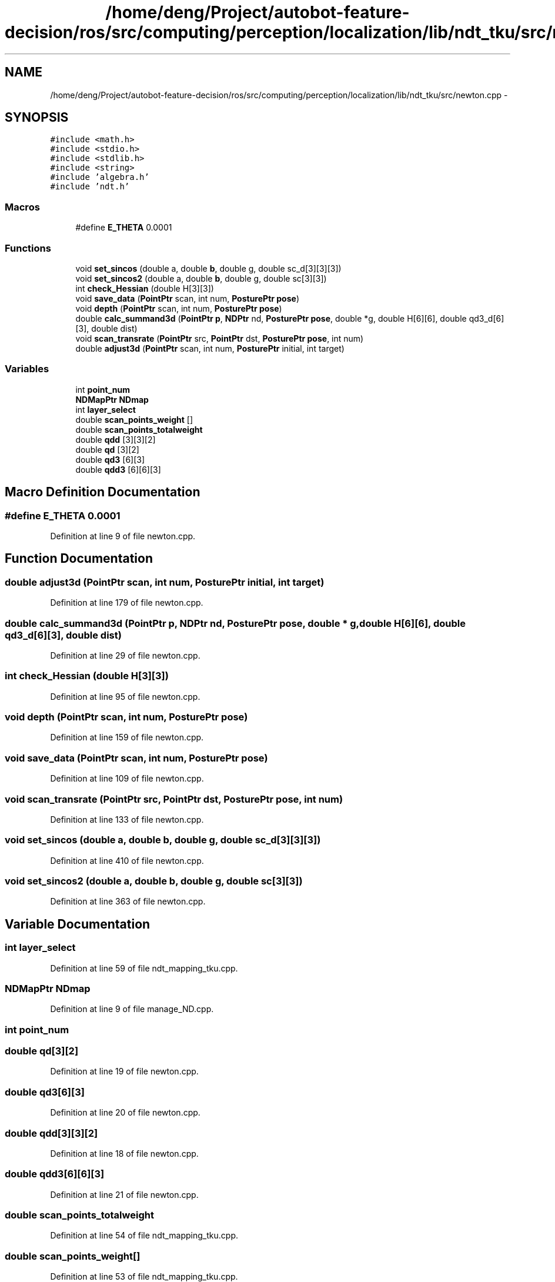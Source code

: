 .TH "/home/deng/Project/autobot-feature-decision/ros/src/computing/perception/localization/lib/ndt_tku/src/newton.cpp" 3 "Fri May 22 2020" "Autoware_Doxygen" \" -*- nroff -*-
.ad l
.nh
.SH NAME
/home/deng/Project/autobot-feature-decision/ros/src/computing/perception/localization/lib/ndt_tku/src/newton.cpp \- 
.SH SYNOPSIS
.br
.PP
\fC#include <math\&.h>\fP
.br
\fC#include <stdio\&.h>\fP
.br
\fC#include <stdlib\&.h>\fP
.br
\fC#include <string>\fP
.br
\fC#include 'algebra\&.h'\fP
.br
\fC#include 'ndt\&.h'\fP
.br

.SS "Macros"

.in +1c
.ti -1c
.RI "#define \fBE_THETA\fP   0\&.0001"
.br
.in -1c
.SS "Functions"

.in +1c
.ti -1c
.RI "void \fBset_sincos\fP (double a, double \fBb\fP, double g, double sc_d[3][3][3])"
.br
.ti -1c
.RI "void \fBset_sincos2\fP (double a, double \fBb\fP, double g, double sc[3][3])"
.br
.ti -1c
.RI "int \fBcheck_Hessian\fP (double H[3][3])"
.br
.ti -1c
.RI "void \fBsave_data\fP (\fBPointPtr\fP scan, int num, \fBPosturePtr\fP \fBpose\fP)"
.br
.ti -1c
.RI "void \fBdepth\fP (\fBPointPtr\fP scan, int num, \fBPosturePtr\fP \fBpose\fP)"
.br
.ti -1c
.RI "double \fBcalc_summand3d\fP (\fBPointPtr\fP \fBp\fP, \fBNDPtr\fP nd, \fBPosturePtr\fP \fBpose\fP, double *g, double H[6][6], double qd3_d[6][3], double dist)"
.br
.ti -1c
.RI "void \fBscan_transrate\fP (\fBPointPtr\fP src, \fBPointPtr\fP dst, \fBPosturePtr\fP \fBpose\fP, int num)"
.br
.ti -1c
.RI "double \fBadjust3d\fP (\fBPointPtr\fP scan, int num, \fBPosturePtr\fP initial, int target)"
.br
.in -1c
.SS "Variables"

.in +1c
.ti -1c
.RI "int \fBpoint_num\fP"
.br
.ti -1c
.RI "\fBNDMapPtr\fP \fBNDmap\fP"
.br
.ti -1c
.RI "int \fBlayer_select\fP"
.br
.ti -1c
.RI "double \fBscan_points_weight\fP []"
.br
.ti -1c
.RI "double \fBscan_points_totalweight\fP"
.br
.ti -1c
.RI "double \fBqdd\fP [3][3][2]"
.br
.ti -1c
.RI "double \fBqd\fP [3][2]"
.br
.ti -1c
.RI "double \fBqd3\fP [6][3]"
.br
.ti -1c
.RI "double \fBqdd3\fP [6][6][3]"
.br
.in -1c
.SH "Macro Definition Documentation"
.PP 
.SS "#define E_THETA   0\&.0001"

.PP
Definition at line 9 of file newton\&.cpp\&.
.SH "Function Documentation"
.PP 
.SS "double adjust3d (\fBPointPtr\fP scan, int num, \fBPosturePtr\fP initial, int target)"

.PP
Definition at line 179 of file newton\&.cpp\&.
.SS "double calc_summand3d (\fBPointPtr\fP p, \fBNDPtr\fP nd, \fBPosturePtr\fP pose, double * g, double H[6][6], double qd3_d[6][3], double dist)"

.PP
Definition at line 29 of file newton\&.cpp\&.
.SS "int check_Hessian (double H[3][3])"

.PP
Definition at line 95 of file newton\&.cpp\&.
.SS "void depth (\fBPointPtr\fP scan, int num, \fBPosturePtr\fP pose)"

.PP
Definition at line 159 of file newton\&.cpp\&.
.SS "void save_data (\fBPointPtr\fP scan, int num, \fBPosturePtr\fP pose)"

.PP
Definition at line 109 of file newton\&.cpp\&.
.SS "void scan_transrate (\fBPointPtr\fP src, \fBPointPtr\fP dst, \fBPosturePtr\fP pose, int num)"

.PP
Definition at line 133 of file newton\&.cpp\&.
.SS "void set_sincos (double a, double b, double g, double sc_d[3][3][3])"

.PP
Definition at line 410 of file newton\&.cpp\&.
.SS "void set_sincos2 (double a, double b, double g, double sc[3][3])"

.PP
Definition at line 363 of file newton\&.cpp\&.
.SH "Variable Documentation"
.PP 
.SS "int layer_select"

.PP
Definition at line 59 of file ndt_mapping_tku\&.cpp\&.
.SS "\fBNDMapPtr\fP NDmap"

.PP
Definition at line 9 of file manage_ND\&.cpp\&.
.SS "int point_num"

.SS "double qd[3][2]"

.PP
Definition at line 19 of file newton\&.cpp\&.
.SS "double qd3[6][3]"

.PP
Definition at line 20 of file newton\&.cpp\&.
.SS "double qdd[3][3][2]"

.PP
Definition at line 18 of file newton\&.cpp\&.
.SS "double qdd3[6][6][3]"

.PP
Definition at line 21 of file newton\&.cpp\&.
.SS "double scan_points_totalweight"

.PP
Definition at line 54 of file ndt_mapping_tku\&.cpp\&.
.SS "double scan_points_weight[]"

.PP
Definition at line 53 of file ndt_mapping_tku\&.cpp\&.
.SH "Author"
.PP 
Generated automatically by Doxygen for Autoware_Doxygen from the source code\&.
